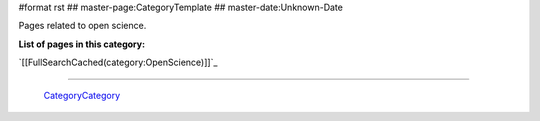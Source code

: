#format rst
## master-page:CategoryTemplate
## master-date:Unknown-Date

Pages related to open science.

**List of pages in this category:**

`[[FullSearchCached(category:OpenScience)]]`_

-------------------------

 CategoryCategory_

.. ############################################################################

.. _CategoryCategory: ../CategoryCategory

